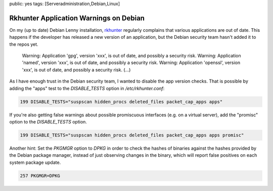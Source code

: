 public: yes
tags: [Serveradministration,Debian,Linux]

Rkhunter Application Warnings on Debian
=======================================

On my (up to date) Debian Lenny installation, `rkhunter <http://rkhunter.sourceforge.net/>`_
regularly complains that various applications are out of date. This happens if the developer has
released a new version of an application, but the Debian security team hasn't added it to the repos
yet.

    Warning: Application 'gpg', version 'xxx', is out of date, and
    possibly a security risk. Warning: Application 'named', version
    'xxx', is out of date, and possibly a security risk. Warning:
    Application 'openssl', version 'xxx', is out of date, and possibly a
    security risk. (...)

As I have enough trust in the Debian security team, I wanted to disable the app version checks. That
is possible by adding the "apps" test to the `DISABLE_TESTS` option in `/etc/rkhunter.conf`:

.. sourcecode:: plain

    199 DISABLE_TESTS="suspscan hidden_procs deleted_files packet_cap_apps apps"

If you're also getting false warnings about possible promiscuous interfaces (e.g. on a virtual
server), add the "promisc" option to the `DISABLE_TESTS` option.

.. sourcecode:: plain

    199 DISABLE_TESTS="suspscan hidden_procs deleted_files packet_cap_apps apps promisc"

Another hint: Set the `PKGMGR` option to `DPKG` in order to check the hashes of binaries against the
hashes provided by the Debian package manager, instead of just observing changes in the binary,
which will report false positives on each system package update.

.. sourcecode:: plain

    257 PKGMGR=DPKG
